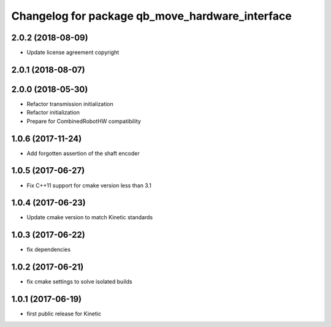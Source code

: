 ^^^^^^^^^^^^^^^^^^^^^^^^^^^^^^^^^^^^^^^^^^^^^^^^
Changelog for package qb_move_hardware_interface
^^^^^^^^^^^^^^^^^^^^^^^^^^^^^^^^^^^^^^^^^^^^^^^^

2.0.2 (2018-08-09)
------------------
* Update license agreement copyright

2.0.1 (2018-08-07)
------------------

2.0.0 (2018-05-30)
------------------
* Refactor transmission initialization
* Refactor initialization
* Prepare for CombinedRobotHW compatibility

1.0.6 (2017-11-24)
------------------
* Add forgotten assertion of the shaft encoder

1.0.5 (2017-06-27)
------------------
* Fix C++11 support for cmake version less than 3.1

1.0.4 (2017-06-23)
------------------
* Update cmake version to match Kinetic standards

1.0.3 (2017-06-22)
------------------
* fix dependencies

1.0.2 (2017-06-21)
------------------
* fix cmake settings to solve isolated builds

1.0.1 (2017-06-19)
------------------
* first public release for Kinetic
